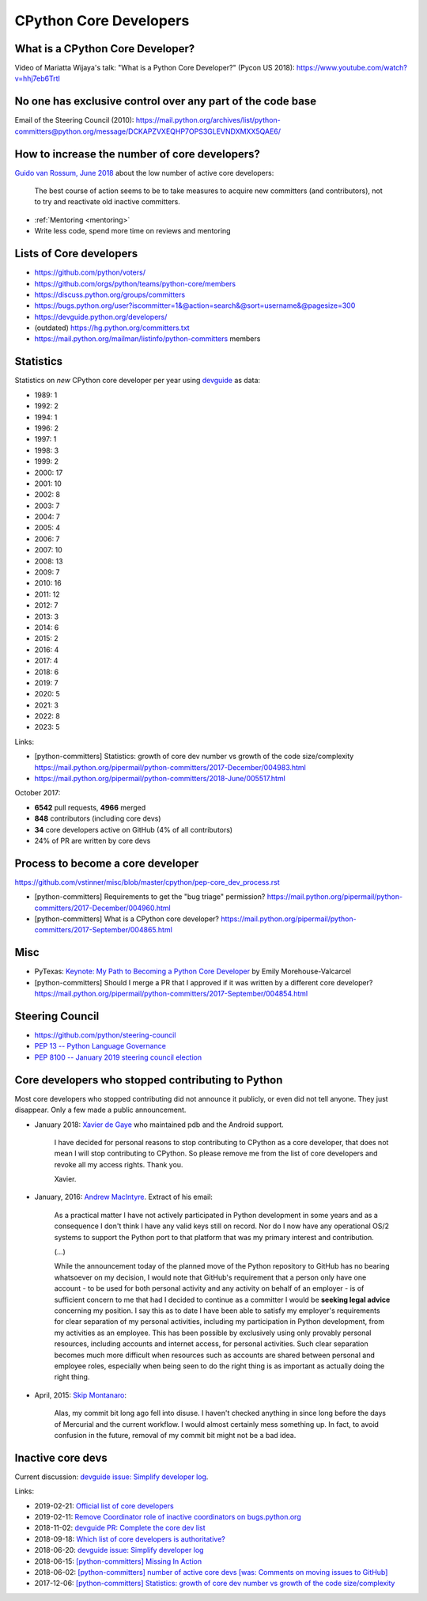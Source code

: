 .. _core-devs:

+++++++++++++++++++++++
CPython Core Developers
+++++++++++++++++++++++

What is a CPython Core Developer?
=================================

Video of Mariatta Wijaya's talk: "What is a Python Core Developer?" (Pycon US
2018): https://www.youtube.com/watch?v=hhj7eb6TrtI

No one has exclusive control over any part of the code base
===========================================================

Email of the Steering Council (2010):
https://mail.python.org/archives/list/python-committers@python.org/message/DCKAPZVXEQHP7OPS3GLEVNDXMXX5QAE6/

How to increase the number of core developers?
==============================================

`Guido van Rossum, June 2018
<https://mail.python.org/pipermail/python-committers/2018-June/005519.html>`_
about the low number of active core developers:

    The best course of action seems to be to take measures to acquire new
    committers (and contributors), not to try and reactivate old inactive
    committers.

* :ref:`Mentoring <mentoring>`
* Write less code, spend more time on reviews and mentoring

Lists of Core developers
========================

* https://github.com/python/voters/
* https://github.com/orgs/python/teams/python-core/members
* https://discuss.python.org/groups/committers
* https://bugs.python.org/user?iscommitter=1&@action=search&@sort=username&@pagesize=300
* https://devguide.python.org/developers/
* (outdated) https://hg.python.org/committers.txt
* https://mail.python.org/mailman/listinfo/python-committers members

Statistics
==========

Statistics on *new* CPython core developer per year using `devguide
<https://devguide.python.org/developers/>`_ as data:

* 1989: 1
* 1992: 2
* 1994: 1
* 1996: 2
* 1997: 1
* 1998: 3
* 1999: 2
* 2000: 17
* 2001: 10
* 2002: 8
* 2003: 7
* 2004: 7
* 2005: 4
* 2006: 7
* 2007: 10
* 2008: 13
* 2009: 7
* 2010: 16
* 2011: 12
* 2012: 7
* 2013: 3
* 2014: 6
* 2015: 2
* 2016: 4
* 2017: 4
* 2018: 6
* 2019: 7
* 2020: 5
* 2021: 3
* 2022: 8
* 2023: 5

Links:

* [python-committers] Statistics: growth of core dev number vs growth of the code size/complexity
  https://mail.python.org/pipermail/python-committers/2017-December/004983.html
* https://mail.python.org/pipermail/python-committers/2018-June/005517.html

October 2017:

* **6542** pull requests, **4966** merged
* **848** contributors (including core devs)
* **34** core developers active on GitHub (4% of all contributors)
* 24% of PR are written by core devs

Process to become a core developer
==================================

https://github.com/vstinner/misc/blob/master/cpython/pep-core_dev_process.rst

* [python-committers] Requirements to get the "bug triage" permission?
  https://mail.python.org/pipermail/python-committers/2017-December/004960.html
* [python-committers] What is a CPython core developer?
  https://mail.python.org/pipermail/python-committers/2017-September/004865.html


Misc
====

* PyTexas: `Keynote: My Path to Becoming a Python Core Developer
  <https://www.youtube.com/watch?v=rOzUMQW4p0Y>`_ by Emily Morehouse-Valcarcel
* [python-committers] Should I merge a PR that I approved if it was written by a different core developer?
  https://mail.python.org/pipermail/python-committers/2017-September/004854.html


Steering Council
================

* https://github.com/python/steering-council
* `PEP 13 -- Python Language Governance
  <https://www.python.org/dev/peps/pep-0013/>`_
* `PEP 8100 -- January 2019 steering council election
  <https://www.python.org/dev/peps/pep-8100/>`_


.. _removed-commit-bit:

Core developers who stopped contributing to Python
==================================================

Most core developers who stopped contributing did not announce it publicly,
or even did not tell anyone. They just disappear. Only a few made a public
announcement.

* January 2018: `Xavier de Gaye
  <https://mail.python.org/archives/list/python-committers@python.org/thread/NKCJC7TX5BJDQOCZX6JZEZR3LWQUZ2SP/>`_
  who maintained pdb and the Android support.

    I have decided for personal reasons to stop contributing to CPython as a
    core developer, that does not mean I will stop contributing to CPython. So
    please remove me from the list of core developers and revoke all my access
    rights. Thank you.

    Xavier.

* January, 2016: `Andrew MacIntyre
  <https://mail.python.org/archives/list/python-committers@python.org/thread/H2GFRDSWCRF7U5OS63VUS4YPAHWTXP4I/>`_.
  Extract of his email:

    As a practical matter I have not actively participated in Python
    development in some years and as a consequence I don't think I have any
    valid keys still on record.  Nor do I now have any operational OS/2
    systems to support the Python port to that platform that was my primary
    interest and contribution.

    (...)

    While the announcement today of the planned move of the Python
    repository to GitHub has no bearing whatsoever on my decision, I would
    note that GitHub's requirement that a person only have one account - to
    be used for both personal activity and any activity on behalf of an
    employer - is of sufficient concern to me that had I decided to continue
    as a committer I would be **seeking legal advice** concerning my position.
    I say this as to date I have been able to satisfy my employer's
    requirements for clear separation of my personal activities, including
    my participation in Python development, from my activities as an
    employee.  This has been possible by exclusively using only provably
    personal resources, including accounts and internet access, for personal
    activities.  Such clear separation becomes much more difficult when
    resources such as accounts are shared between personal and employee
    roles, especially when being seen to do the right thing is as important
    as actually doing the right thing.

* April, 2015: `Skip Montanaro <https://bugs.python.org/msg241740>`_:

    Alas, my commit bit long ago fell into disuse. I haven't checked anything
    in since long before the days of Mercurial and the current workflow. I
    would almost certainly mess something up. In fact, to avoid confusion in
    the future, removal of my commit bit might not be a bad idea.


Inactive core devs
==================

Current discussion: `devguide issue: Simplify developer log
<https://github.com/python/devguide/issues/390>`__.

Links:

* 2019-02-21: `Official list of core developers
  <https://discuss.python.org/t/official-list-of-core-developers/924>`_
* 2019-02-11: `Remove Coordinator role of inactive coordinators on bugs.python.org
  <https://discuss.python.org/t/remove-coordinator-role-of-inactive-coordinators-on-bugs-python-org/866>`_
* 2018-11-02: `devguide PR: Complete the core dev list
  <https://github.com/python/devguide/pull/434>`_
* 2018-09-18: `Which list of core developers is authoritative?
  <https://discuss.python.org/t/which-list-of-core-developers-is-authoritative/55>`_
* 2018-06-20: `devguide issue: Simplify developer log
  <https://github.com/python/devguide/issues/390>`__
* 2018-06-15: `[python-committers] Missing In Action
  <https://mail.python.org/pipermail/python-committers/2018-June/005588.html>`_
* 2018-06-02: `[python-committers] number of active core devs [was: Comments on moving issues to GitHub]
  <https://mail.python.org/pipermail/python-committers/2018-June/005517.html>`_
* 2017-12-06: `[python-committers] Statistics: growth of core dev number vs growth of the code size/complexity
  <https://mail.python.org/pipermail/python-committers/2017-December/004983.html>`_
